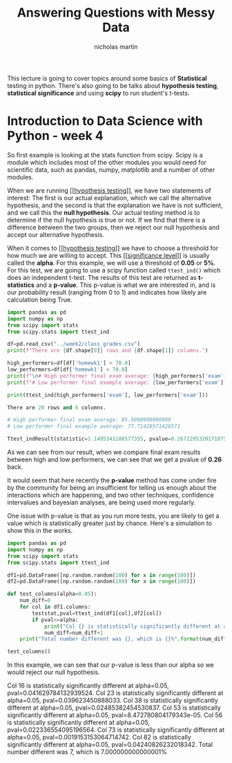 #+TITLE: Answering Questions with Messy Data
#+author: nicholas martin
#+email: nmartin84@gmail.com

This lecture is going to cover topics around some basics of *Statistical* testing
in python. There's also going to be talks about *hypothesis testing*, *statistical
significance* and using *scipy* to run student's t-tests.

* Introduction to Data Science with Python - week 4

So first example is looking at the stats function from scipy. Scipy is a module
which includes most of the other modules you would need for scientific data,
such as pandas, numpy, matplotlib and a number of other modules.

When we are running [[[[file:../../statistics/202101031336-hypothesis_testing.org][hypothesis testing]]]], we have two statements of interest:
The first is our actual explanation, which we call the alternative hypothesis,
and the second is that the explanation we have is not sufficient, and we call
this the *null hypothesis*. Our actual testing method is to determine if the null
hypothesis is true or not. If we find that there is a difference between the two
groups, then we reject our null hypothesis and accept our alternative
hypothesis.

When it comes to [[[[file:../../statistics/202101031336-hypothesis_testing.org][hypothesis testing]]]] we have to choose a threshold for how
much we are willing to accept. This [[[[file:../../statistics/202101032129-significance_level.org][significance level]]]] is usually called the
*alpha*. For this example, we will use a threshold of *0.05* or *5%*. For this test,
we are going to use a scipy function called ~ttest_ind()~ which does an
independent t-test. The results of this test are returned as *t-statistics* and a
*p-value*. This p-value is what we are interested in, and is our probability
result (ranging from 0 to 1) and indicates how likely are calculation being
True.

#+begin_src python :results output code :exports both
import pandas as pd
import numpy as np
from scipy import stats
from scipy.stats import ttest_ind

df=pd.read_csv("../week2/class_grades.csv")
print(f"There are {df.shape[0]} rows and {df.shape[1]} columns.")

high_performers=df[df['homewk1'] > 70.0]
low_performers=df[df['homewk1'] < 70.0]
print(f"\n# High performer final exam average: {high_performers['exam'].mean()}")
print(f"# Low performer final example average: {low_performers['exam'].mean()}\n")

print(ttest_ind(high_performers['exam'], low_performers['exam']))
#+end_src

#+RESULTS:
#+begin_src python
There are 20 rows and 6 columns.

# High performer final exam average: 85.9090909090909
# Low performer final example average: 77.71428571428571

Ttest_indResult(statistic=1.1495341186577355, pvalue=0.26722953201710753)
#+end_src

As we can see from our result, when we compare final exam results between high
and low performers, we can see that we get a pvalue of *0.26* back.

It would seem that here recently the *p-value* method has come under fire by the
community for being an insufficient for telling us enough about the interactions
which are happening, and two other techniques, confidence intervalues and
bayesian analyses, are being used more regularly.

One issue with p-value is that as you run more tests, you are likely to get a
value which is statistically greater just by chance. Here's a simulation to show
this in the works.

#+begin_src python :results output html :exports both
import pandas as pd
import numpy as np
from scipy import stats
from scipy.stats import ttest_ind

df1=pd.DataFrame([np.random.random(100) for x in range(100)])
df2=pd.DataFrame([np.random.random(100) for x in range(100)])

def test_columns(alpha=0.05):
    num_diff=0
    for col in df1.columns:
        teststat,pval=ttest_ind(df1[col],df2[col])
        if pval<=alpha:
            print("Col {} is statistically significantly different at alpha={}, pval={}.".format(col,alpha,pval))
            num_diff=num_diff+1
    print("Total number different was {}, which is {}%".format(num_diff,float(num_diff)/len(df1.columns)*100))

test_columns()
#+end_src

In this example, we can see that our p-value is less than our alpha so we would
reject our null hypothesis.

#+RESULTS:
#+begin_export html
Col 16 is statistically significantly different at alpha=0.05, pval=0.041629784132939524.
Col 23 is statistically significantly different at alpha=0.05, pval=0.039623450888033.
Col 38 is statistically significantly different at alpha=0.05, pval=0.02485382454530837.
Col 53 is statistically significantly different at alpha=0.05, pval=8.472780804179343e-05.
Col 56 is statistically significantly different at alpha=0.05, pval=0.022336554095196564.
Col 73 is statistically significantly different at alpha=0.05, pval=0.0019153153064714742.
Col 82 is statistically significantly different at alpha=0.05, pval=0.04240826232018342.
Total number different was 7, which is 7.000000000000001%
#+end_export
